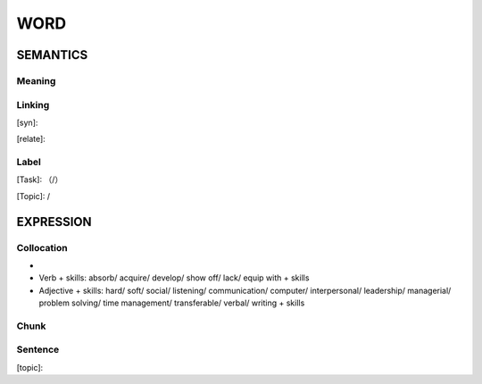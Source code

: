 WORD
=========


SEMANTICS
---------

Meaning
```````


Linking
```````
[syn]:

[relate]:


Label
`````
[Task]: （/）

[Topic]:  /


EXPRESSION
----------


Collocation
```````````
-
- Verb + skills: absorb/ acquire/ develop/ show off/ lack/ equip with + skills
- Adjective + skills: hard/ soft/ social/ listening/ communication/ computer/ interpersonal/ leadership/ managerial/ problem solving/ time management/ transferable/ verbal/ writing + skills


Chunk
`````


Sentence
`````````
[topic]:

